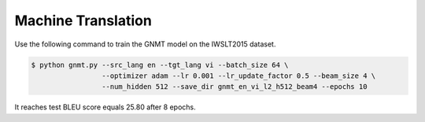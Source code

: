 Machine Translation
-------------------

Use the following command to train the GNMT model on the IWSLT2015 dataset.

.. code-block:: bash

   $ python gnmt.py --src_lang en --tgt_lang vi --batch_size 64 \
                    --optimizer adam --lr 0.001 --lr_update_factor 0.5 --beam_size 4 \
                    --num_hidden 512 --save_dir gnmt_en_vi_l2_h512_beam4 --epochs 10

It reaches test BLEU score equals 25.80 after 8 epochs.
